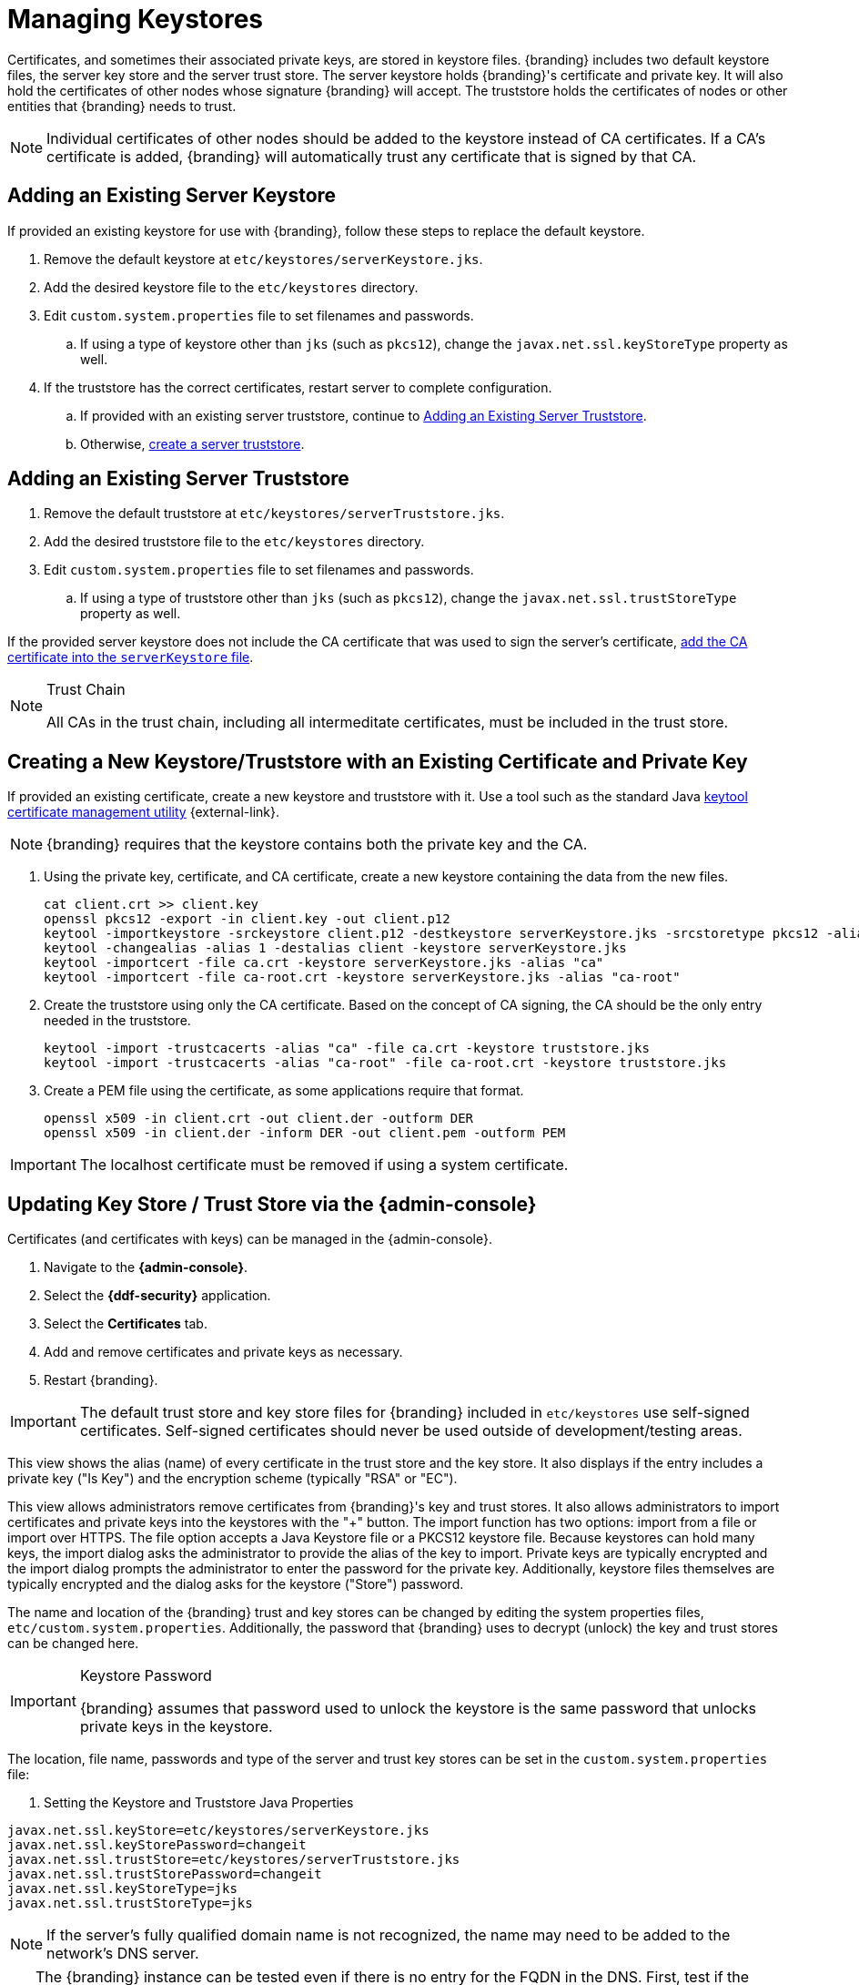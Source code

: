 :title: Managing Keystores
:type: subInstalling
:status: published
:parent: Installing With the {branding} Distribution Zip
:summary: Managing keystores.
:order: 03

= Managing Keystores

Certificates, and sometimes their associated private keys, are stored in keystore files.
{branding} includes two default keystore files, the server key store and the server trust store.
The server keystore holds {branding}'s certificate and private key.
It will also hold the certificates of other nodes whose signature {branding} will accept.
The truststore holds the certificates of nodes or other entities that {branding} needs to trust.

[NOTE]
====
Individual certificates of other nodes should be added to the keystore instead of CA certificates.
If a CA's certificate is added, {branding} will automatically trust any certificate that is signed by that CA.
====

== Adding an Existing Server Keystore

If provided an existing keystore for use with {branding}, follow these steps to replace the default keystore.

. Remove the default keystore at `etc/keystores/serverKeystore.jks`.
. Add the desired keystore file to the `etc/keystores` directory.
. Edit `custom.system.properties` file to set filenames and passwords.
.. If using a type of keystore other than `jks` (such as `pkcs12`), change the `javax.net.ssl.keyStoreType` property as well.
. If the truststore has the correct certificates, restart server to complete configuration.
.. If provided with an existing server truststore, continue to xref:managing:installing/managing-keystores.adoc#adding_an_existing_server_truststore[Adding an Existing Server Truststore].
.. Otherwise, xref:managing:installing/managing-keystores.adoc#creating_a_server_keystore[create a server truststore].

== Adding an Existing Server Truststore

. Remove the default truststore at `etc/keystores/serverTruststore.jks`.
. Add the desired truststore file to the `etc/keystores` directory.
. Edit `custom.system.properties` file to set filenames and passwords.
.. If using a type of truststore other than `jks` (such as `pkcs12`), change the `javax.net.ssl.trustStoreType` property as well.

If the provided server keystore does not include the CA certificate that was used to sign the server's certificate, xref:managing:installing/managing-keystores.adoc#creating_a_server_keystore[add the CA certificate into the `serverKeystore` file].

.Trust Chain[[_trust_chain]]
[NOTE]
====
All CAs in the trust chain, including all intermeditate certificates, must be included in the trust store.
====

== Creating a New Keystore/Truststore with an Existing Certificate and Private Key

If provided an existing certificate, create a new keystore and truststore with it.
Use a tool such as the standard Java https://docs.oracle.com/javase/8/docs/technotes/tools/unix/keytool.html[keytool certificate management utility] {external-link}.


[NOTE]
====
{branding} requires that the keystore contains both the private key and the CA.
====

. [[_creating_a_server_keystore]]Using the private key, certificate, and CA certificate, create a new keystore containing the data from the new files.
+
[source]
----
cat client.crt >> client.key
openssl pkcs12 -export -in client.key -out client.p12
keytool -importkeystore -srckeystore client.p12 -destkeystore serverKeystore.jks -srcstoretype pkcs12 -alias 1
keytool -changealias -alias 1 -destalias client -keystore serverKeystore.jks
keytool -importcert -file ca.crt -keystore serverKeystore.jks -alias "ca"
keytool -importcert -file ca-root.crt -keystore serverKeystore.jks -alias "ca-root"
----
+
. [[_creating_a_server_truststore]]Create the truststore using only the CA certificate. Based on the concept of CA signing, the CA should be the only entry needed in the truststore.
+
----
keytool -import -trustcacerts -alias "ca" -file ca.crt -keystore truststore.jks
keytool -import -trustcacerts -alias "ca-root" -file ca-root.crt -keystore truststore.jks
----
+
. Create a PEM file using the certificate, as some applications require that format.
+
----
openssl x509 -in client.crt -out client.der -outform DER
openssl x509 -in client.der -inform DER -out client.pem -outform PEM
----

[IMPORTANT]
====
The localhost certificate must be removed if using a system certificate.
====

== Updating Key Store / Trust Store via the {admin-console}

Certificates (and certificates with keys) can be managed in the {admin-console}.

. Navigate to the *{admin-console}*.
. Select the *{ddf-security}* application.
. Select the *Certificates* tab.
. Add and remove certificates and private keys as necessary.
. Restart {branding}.

[IMPORTANT]
====
The default trust store and key store files for {branding} included in `etc/keystores` use self-signed certificates.
Self-signed certificates should never be used outside of development/testing areas.
====

This view shows the alias (name) of every certificate in the trust store and the key store.
It also displays if the entry includes a private key ("Is Key") and the encryption scheme (typically "RSA" or "EC").

This view allows administrators remove certificates from {branding}'s key and trust stores.
It also allows administrators to import certificates and private keys into the keystores with the "+" button.
The import function has two options: import from a file or import over HTTPS.
The file option accepts a Java Keystore file or a PKCS12 keystore file.
Because keystores can hold many keys, the import dialog asks the administrator to provide the alias of the key to import.
Private keys are typically encrypted and the import dialog prompts the administrator to enter the password for the private key.
Additionally, keystore files themselves are typically encrypted and the dialog asks for the keystore ("Store") password.

The name and location of the {branding} trust and key stores can be changed by editing the system properties files, `etc/custom.system.properties`.
Additionally, the password that {branding} uses to decrypt (unlock) the key and trust stores can be changed here.

.Keystore Password[[_keystore_password]]
[IMPORTANT]
====
{branding} assumes that password used to unlock the keystore is the same password that unlocks private keys in the keystore.
====

The location, file name, passwords and type of the server and trust key stores can be set in the `custom.system.properties` file:

. Setting the Keystore and Truststore Java Properties
[source]
----
javax.net.ssl.keyStore=etc/keystores/serverKeystore.jks
javax.net.ssl.keyStorePassword=changeit
javax.net.ssl.trustStore=etc/keystores/serverTruststore.jks
javax.net.ssl.trustStorePassword=changeit
javax.net.ssl.keyStoreType=jks
javax.net.ssl.trustStoreType=jks
----

[NOTE]
====
If the server's fully qualified domain name is not recognized, the name may need to be added to the network's DNS server.
====

[TIP]
====
The {branding} instance can be tested even if there is no entry for the FQDN in the DNS.
First, test if the FQDN is already recognized.
Execute this command:

`ping <FQDN>`

If the command responds with an error message such as unknown host, then modify the system's `hosts` file to point the server's FQDN to the loopback address.
For example:

`127.0.0.1 <FQDN>`
====

.Changing Default Passwords
[NOTE]
====
This step is not required for a hardened system.

* The default password in `custom.system.properties` for `serverKeystore.jks` is `changeit`. This needs to be modified.
** `ds-cfg-key-store-file: ../../keystores/serverKeystore.jks`
** `ds-cfg-key-store-type: JKS`
** `ds-cfg-key-store-pin: password`
** `cn: JKS`
* The default password in `custom.system.properties` for `serverTruststore.jks` is `changeit`.  This needs to be modified.
** `ds-cfg-trust-store-file: ../../keystores/serverTruststore.jks`
** `ds-cfg-trust-store-pin: password`
** `cn: JKS`
====
